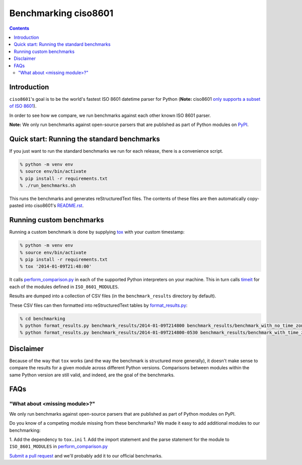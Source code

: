=====================
Benchmarking ciso8601
=====================

.. contents:: Contents

Introduction
------------

``ciso8601``'s goal is to be the world's fastest ISO 8601 datetime parser for Python (**Note:** ciso8601 `only supports a subset of ISO 8601`_).

.. _`only supports a subset of ISO 8601`: https://github.com/closeio/ciso8601#supported-subset-of-iso-8601

In order to see how we compare, we run benchmarks against each other known ISO 8601 parser.

**Note:** We only run benchmarks against open-source parsers that are published as part of Python modules on `PyPI`_.

.. _`PyPI`: https://pypi.org/

Quick start: Running the standard benchmarks
--------------------------------------------

If you just want to run the standard benchmarks we run for each release, there is a convenience script.

.. code:: bash

  % python -m venv env
  % source env/bin/activate
  % pip install -r requirements.txt
  % ./run_benchmarks.sh

This runs the benchmarks and generates reStructuredText files. The contents of these files are then automatically copy-pasted into ciso8601's `README.rst`_.

.. _`README.rst`: https://github.com/closeio/ciso8601/blob/master/README.rst

Running custom benchmarks
-------------------------

Running a custom benchmark is done by supplying `tox`_ with your custom timestamp:

.. code:: bash

  % python -m venv env
  % source env/bin/activate
  % pip install -r requirements.txt
  % tox '2014-01-09T21:48:00'

It calls `perform_comparison.py`_ in each of the supported Python interpreters on your machine.
This in turn calls `timeit`_ for each of the modules defined in ``ISO_8601_MODULES``.

.. _`tox`: https://tox.readthedocs.io/en/latest/index.html
.. _`timeit`: https://docs.python.org/3/library/timeit.html

Results are dumped into a collection of CSV files (in the ``benchmark_results`` directory by default).

These CSV files can then formatted into reStructuredText tables by `format_results.py`_:

.. _`perform_comparison.py`: https://github.com/closeio/ciso8601/blob/master/benchmarking/perform_comparison.py
.. _`format_results.py`: https://github.com/closeio/ciso8601/blob/master/benchmarking/format_results.py

.. code:: bash

  % cd benchmarking
  % python format_results.py benchmark_results/2014-01-09T214800 benchmark_results/benchmark_with_no_time_zone.rst
  % python format_results.py benchmark_results/2014-01-09T214800-0530 benchmark_results/benchmark_with_time_zone.rst

Disclaimer
-----------

Because of the way that ``tox`` works (and the way the benchmark is structured more generally), it doesn't make sense to compare the results for a given module across different Python versions.
Comparisons between modules within the same Python version are still valid, and indeed, are the goal of the benchmarks.

FAQs
----

"What about <missing module>?"
^^^^^^^^^^^^^^^^^^^^^^^^^^^^^^

We only run benchmarks against open-source parsers that are published as part of Python modules on PyPI.

Do you know of a competing module missing from these benchmarks? We made it easy to add additional modules to our benchmarking:

1. Add the dependency to ``tox.ini``
1. Add the import statement and the parse statement for the module to ``ISO_8601_MODULES`` in `perform_comparison.py`_

`Submit a pull request`_ and we'll probably add it to our official benchmarks.

.. _`Submit a pull request`: https://github.com/closeio/ciso8601/blob/master/CONTRIBUTING.md
